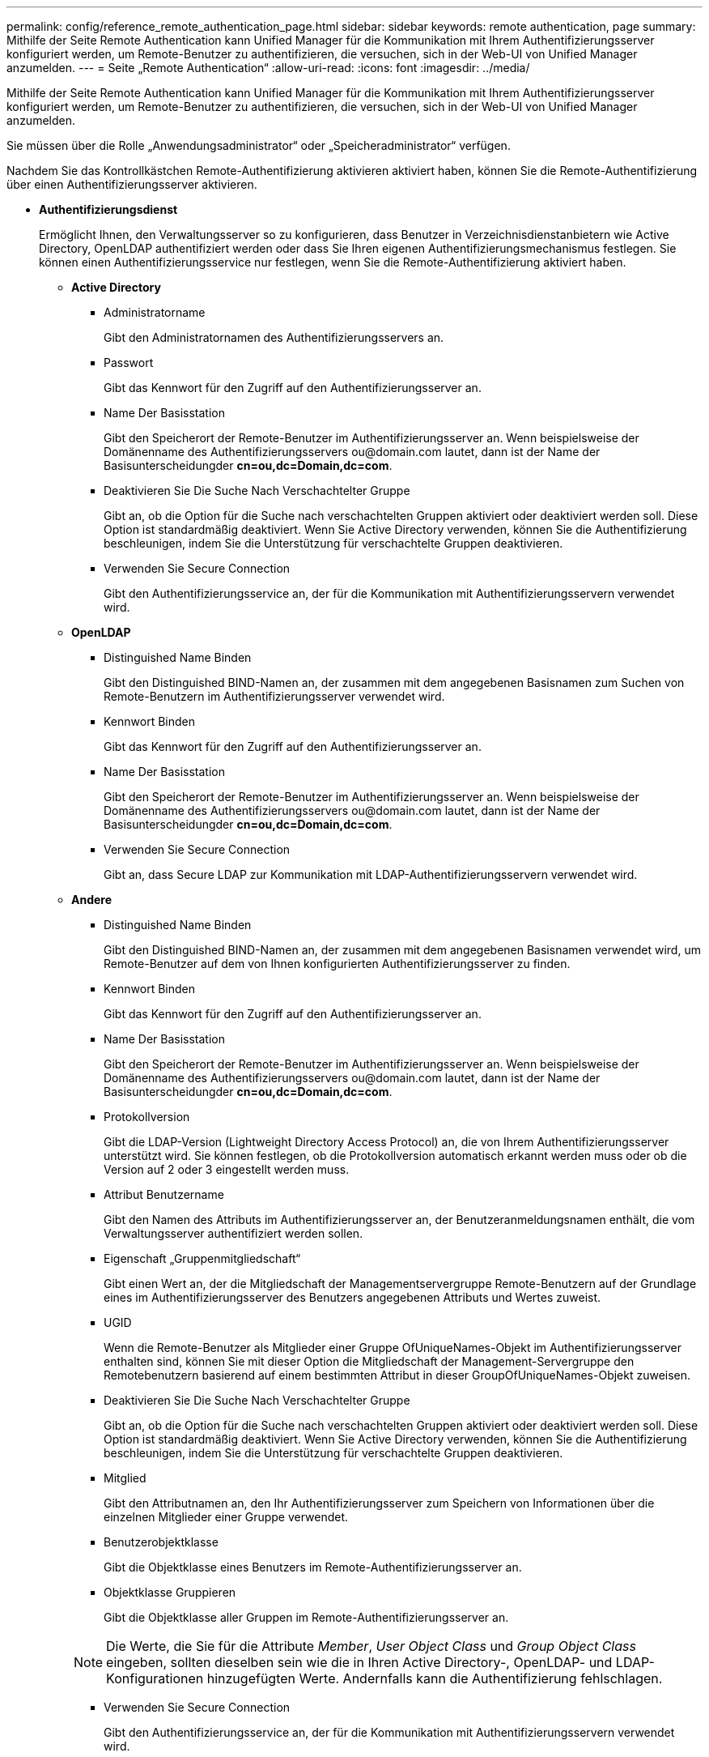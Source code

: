 ---
permalink: config/reference_remote_authentication_page.html 
sidebar: sidebar 
keywords: remote authentication, page 
summary: Mithilfe der Seite Remote Authentication kann Unified Manager für die Kommunikation mit Ihrem Authentifizierungsserver konfiguriert werden, um Remote-Benutzer zu authentifizieren, die versuchen, sich in der Web-UI von Unified Manager anzumelden. 
---
= Seite „Remote Authentication“
:allow-uri-read: 
:icons: font
:imagesdir: ../media/


[role="lead"]
Mithilfe der Seite Remote Authentication kann Unified Manager für die Kommunikation mit Ihrem Authentifizierungsserver konfiguriert werden, um Remote-Benutzer zu authentifizieren, die versuchen, sich in der Web-UI von Unified Manager anzumelden.

Sie müssen über die Rolle „Anwendungsadministrator“ oder „Speicheradministrator“ verfügen.

Nachdem Sie das Kontrollkästchen Remote-Authentifizierung aktivieren aktiviert haben, können Sie die Remote-Authentifizierung über einen Authentifizierungsserver aktivieren.

* *Authentifizierungsdienst*
+
Ermöglicht Ihnen, den Verwaltungsserver so zu konfigurieren, dass Benutzer in Verzeichnisdienstanbietern wie Active Directory, OpenLDAP authentifiziert werden oder dass Sie Ihren eigenen Authentifizierungsmechanismus festlegen. Sie können einen Authentifizierungsservice nur festlegen, wenn Sie die Remote-Authentifizierung aktiviert haben.

+
** *Active Directory*
+
*** Administratorname
+
Gibt den Administratornamen des Authentifizierungsservers an.

*** Passwort
+
Gibt das Kennwort für den Zugriff auf den Authentifizierungsserver an.

*** Name Der Basisstation
+
Gibt den Speicherort der Remote-Benutzer im Authentifizierungsserver an. Wenn beispielsweise der Domänenname des Authentifizierungsservers +ou@domain.com+ lautet, dann ist der Name der Basisunterscheidungder *cn=ou,dc=Domain,dc=com*.

*** Deaktivieren Sie Die Suche Nach Verschachtelter Gruppe
+
Gibt an, ob die Option für die Suche nach verschachtelten Gruppen aktiviert oder deaktiviert werden soll. Diese Option ist standardmäßig deaktiviert. Wenn Sie Active Directory verwenden, können Sie die Authentifizierung beschleunigen, indem Sie die Unterstützung für verschachtelte Gruppen deaktivieren.

*** Verwenden Sie Secure Connection
+
Gibt den Authentifizierungsservice an, der für die Kommunikation mit Authentifizierungsservern verwendet wird.



** *OpenLDAP*
+
*** Distinguished Name Binden
+
Gibt den Distinguished BIND-Namen an, der zusammen mit dem angegebenen Basisnamen zum Suchen von Remote-Benutzern im Authentifizierungsserver verwendet wird.

*** Kennwort Binden
+
Gibt das Kennwort für den Zugriff auf den Authentifizierungsserver an.

*** Name Der Basisstation
+
Gibt den Speicherort der Remote-Benutzer im Authentifizierungsserver an. Wenn beispielsweise der Domänenname des Authentifizierungsservers +ou@domain.com+ lautet, dann ist der Name der Basisunterscheidungder *cn=ou,dc=Domain,dc=com*.

*** Verwenden Sie Secure Connection
+
Gibt an, dass Secure LDAP zur Kommunikation mit LDAP-Authentifizierungsservern verwendet wird.



** *Andere*
+
*** Distinguished Name Binden
+
Gibt den Distinguished BIND-Namen an, der zusammen mit dem angegebenen Basisnamen verwendet wird, um Remote-Benutzer auf dem von Ihnen konfigurierten Authentifizierungsserver zu finden.

*** Kennwort Binden
+
Gibt das Kennwort für den Zugriff auf den Authentifizierungsserver an.

*** Name Der Basisstation
+
Gibt den Speicherort der Remote-Benutzer im Authentifizierungsserver an. Wenn beispielsweise der Domänenname des Authentifizierungsservers +ou@domain.com+ lautet, dann ist der Name der Basisunterscheidungder *cn=ou,dc=Domain,dc=com*.

*** Protokollversion
+
Gibt die LDAP-Version (Lightweight Directory Access Protocol) an, die von Ihrem Authentifizierungsserver unterstützt wird. Sie können festlegen, ob die Protokollversion automatisch erkannt werden muss oder ob die Version auf 2 oder 3 eingestellt werden muss.

*** Attribut Benutzername
+
Gibt den Namen des Attributs im Authentifizierungsserver an, der Benutzeranmeldungsnamen enthält, die vom Verwaltungsserver authentifiziert werden sollen.

*** Eigenschaft „Gruppenmitgliedschaft“
+
Gibt einen Wert an, der die Mitgliedschaft der Managementservergruppe Remote-Benutzern auf der Grundlage eines im Authentifizierungsserver des Benutzers angegebenen Attributs und Wertes zuweist.

*** UGID
+
Wenn die Remote-Benutzer als Mitglieder einer Gruppe OfUniqueNames-Objekt im Authentifizierungsserver enthalten sind, können Sie mit dieser Option die Mitgliedschaft der Management-Servergruppe den Remotebenutzern basierend auf einem bestimmten Attribut in dieser GroupOfUniqueNames-Objekt zuweisen.

*** Deaktivieren Sie Die Suche Nach Verschachtelter Gruppe
+
Gibt an, ob die Option für die Suche nach verschachtelten Gruppen aktiviert oder deaktiviert werden soll. Diese Option ist standardmäßig deaktiviert. Wenn Sie Active Directory verwenden, können Sie die Authentifizierung beschleunigen, indem Sie die Unterstützung für verschachtelte Gruppen deaktivieren.

*** Mitglied
+
Gibt den Attributnamen an, den Ihr Authentifizierungsserver zum Speichern von Informationen über die einzelnen Mitglieder einer Gruppe verwendet.

*** Benutzerobjektklasse
+
Gibt die Objektklasse eines Benutzers im Remote-Authentifizierungsserver an.

*** Objektklasse Gruppieren
+
Gibt die Objektklasse aller Gruppen im Remote-Authentifizierungsserver an.

+

NOTE: Die Werte, die Sie für die Attribute _Member_, _User Object Class_ und _Group Object Class_ eingeben, sollten dieselben sein wie die in Ihren Active Directory-, OpenLDAP- und LDAP-Konfigurationen hinzugefügten Werte. Andernfalls kann die Authentifizierung fehlschlagen.

*** Verwenden Sie Secure Connection
+
Gibt den Authentifizierungsservice an, der für die Kommunikation mit Authentifizierungsservern verwendet wird.





+
[NOTE]
====
Wenn Sie den Authentifizierungsservice ändern möchten, müssen Sie sicherstellen, dass Sie alle vorhandenen Authentifizierungsserver löschen und neue Authentifizierungsserver hinzufügen.

====




== Bereich Authentifizierungsserver

Im Bereich Authentifizierungsserver werden die Authentifizierungsserver angezeigt, mit denen der Verwaltungsserver kommuniziert, um Remotebenutzer zu finden und zu authentifizieren. Die Anmeldeinformationen für Remote-Benutzer oder -Gruppen werden vom Authentifizierungsserver verwaltet.

* *Befehlsschaltflächen*
+
Ermöglicht das Hinzufügen, Bearbeiten oder Löschen von Authentifizierungsservern.

+
** Zusatz
+
Ermöglicht das Hinzufügen eines Authentifizierungsservers.

+
Wenn der neue Authentifizierungsserver Teil eines Hochverfügbarkeitspaars ist (unter Verwendung derselben Datenbank), können Sie auch den Authentifizierungsserver des Partners hinzufügen. Dadurch kann der Management-Server mit dem Partner kommunizieren, wenn einer der Authentifizierungsserver nicht erreichbar ist.

** Bearbeiten
+
Ermöglicht die Bearbeitung der Einstellungen für einen ausgewählten Authentifizierungsserver.

** Löschen
+
Löscht die ausgewählten Authentifizierungsserver.



* *Name oder IP-Adresse*
+
Zeigt den Hostnamen oder die IP-Adresse des Authentifizierungsservers an, der zur Authentifizierung des Benutzers auf dem Verwaltungsserver verwendet wird.

* *Port*
+
Zeigt die Portnummer des Authentifizierungsservers an.

* *Testauthentifizierung*
+
Mit dieser Schaltfläche wird die Konfiguration Ihres Authentifizierungsservers durch Authentifizierung eines Remotebenutzers oder einer -Gruppe validiert.

+
Wenn Sie beim Testen nur den Benutzernamen angeben, sucht der Verwaltungsserver im Authentifizierungsserver nach dem Remote-Benutzer, authentifiziert den Benutzer jedoch nicht. Wenn Sie sowohl den Benutzernamen als auch das Passwort angeben, sucht der Verwaltungsserver den Remote-Benutzer und authentifiziert diesen.

+
Sie können die Authentifizierung nicht testen, wenn die Remote-Authentifizierung deaktiviert ist.


